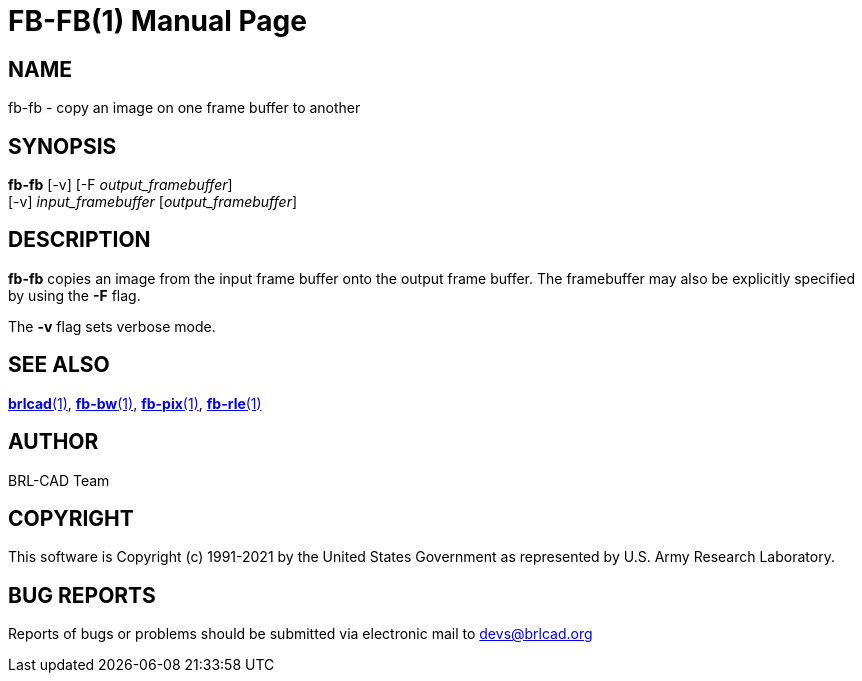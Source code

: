 = FB-FB(1)
BRL-CAD Team
:doctype: manpage
:man manual: BRL-CAD
:man source: BRL-CAD
:page-layout: base

== NAME

fb-fb - copy an image on one frame buffer to another

== SYNOPSIS

*fb-fb* [-v] [-F _output_framebuffer_]  +
     [-v] _input_framebuffer_ [_output_framebuffer_]

== DESCRIPTION

[cmd]*fb-fb* copies an image from the input frame buffer onto the output frame buffer. The framebuffer may also be explicitly specified by using the [opt]*-F* flag.

The [opt]*-v* flag sets verbose mode.

== SEE ALSO

xref:man:1/brlcad.adoc[*brlcad*(1)], xref:man:1/fb-bw.adoc[*fb-bw*(1)], xref:man:1/fb-pix.adoc[*fb-pix*(1)], xref:man:1/fb-rle.adoc[*fb-rle*(1)]

== AUTHOR

BRL-CAD Team

== COPYRIGHT

This software is Copyright (c) 1991-2021 by the United States Government as represented by U.S. Army Research Laboratory.

== BUG REPORTS

Reports of bugs or problems should be submitted via electronic mail to mailto:devs@brlcad.org[]